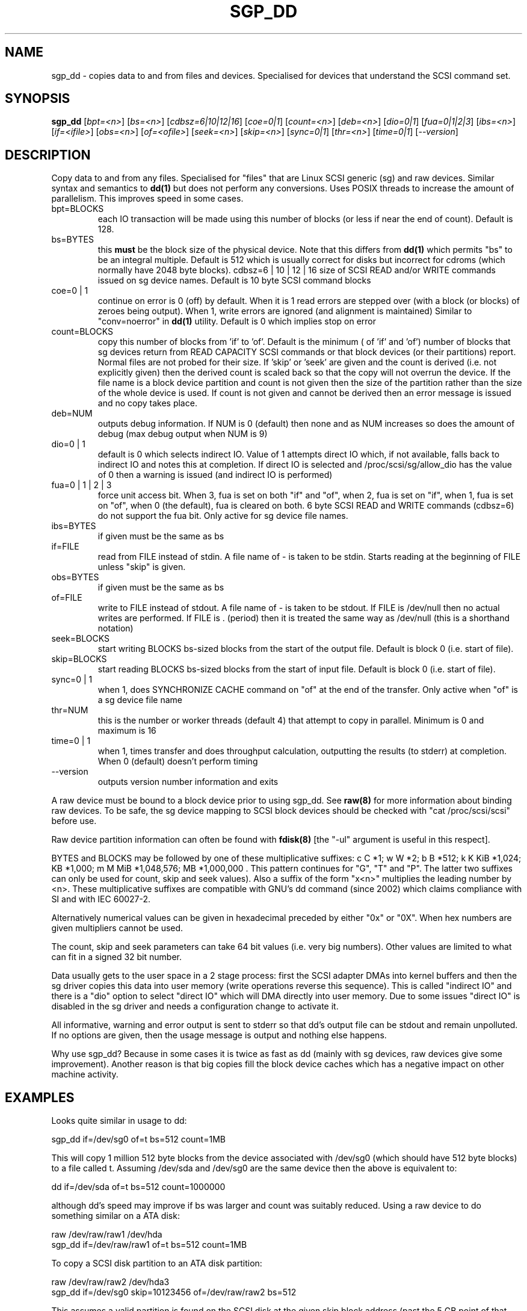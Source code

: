 .TH SGP_DD "8" "February 2005" "sg3_utils-1.13" SG3_UTILS
.SH NAME
sgp_dd \- copies data to and from files and devices. Specialised for
devices that understand the SCSI command set.
.SH SYNOPSIS
.B sgp_dd
[\fIbpt=<n>\fR] [\fIbs=<n>\fR] [\fIcdbsz=6|10|12|16\fR] [\fIcoe=0|1\fR]
[\fIcount=<n>\fR] [\fIdeb=<n>\fR] [\fIdio=0|1\fR] [\fIfua=0|1|2|3\fR]
[\fIibs=<n>\fR] [\fIif=<ifile>\fR] [\fIobs=<n>\fR] [\fIof=<ofile>\fR]
[\fIseek=<n>\fR] [\fIskip=<n>\fR] [\fIsync=0|1\fR] [\fIthr=<n>\fR]
[\fItime=0|1\fR] [\fI--version\fR]
.SH DESCRIPTION
.\" Add any additional description here
.PP
Copy data to and from any files. Specialised for "files" that are
Linux SCSI generic (sg) and raw devices. Similar syntax and semantics to 
.B dd(1) 
but does not perform any conversions. Uses POSIX threads to increase
the amount of parallelism. This improves speed in some cases.
.TP
bpt=BLOCKS
each IO transaction will be made using this number of blocks (or less if 
near the end of count). Default is 128.
.TP
bs=BYTES
this 
.B must 
be the block size of the physical device. Note that this differs from
.B dd(1) 
which permits "bs" to be an integral multiple. Default is 512 which 
is usually correct for disks but incorrect for cdroms (which normally
have 2048 byte blocks).
cdbsz=6 | 10 | 12 | 16
size of SCSI READ and/or WRITE commands issued on sg device names.
Default is 10 byte SCSI command blocks
.TP
coe=0 | 1
continue on error is 0 (off) by default. When it is 1 read errors
are stepped over (with a block (or blocks) of zeroes being output).
When 1, write errors are ignored (and alignment is maintained)
Similar to "conv=noerror" in
.B dd(1)
utility. Default is 0 which implies stop on error
.TP
count=BLOCKS
copy this number of blocks from 'if' to 'of'. Default is the minimum (
of 'if' and 'of') number of blocks that sg devices return from READ
CAPACITY SCSI commands or that block devices (or their partitions) report.
Normal files are not probed for their size. If 'skip'
or 'seek' are given and the count is derived (i.e. not explicitly given)
then the derived count is scaled back so that the copy will not overrun the
device. If the file name is a block device partition and count is not given
then the size of the partition rather than the size of the whole device is
used. If count is not given and cannot be derived then an error message
is issued and no copy takes place.
.TP
deb=NUM
outputs debug information. If NUM is 0 (default) then none and as NUM
increases so does the amount of debug (max debug output when NUM is 9)
.TP
dio=0 | 1
default is 0 which selects indirect IO. Value of 1 attempts direct
IO which, if not available, falls back to indirect IO and notes this
at completion. If direct IO is selected and /proc/scsi/sg/allow_dio
has the value of 0 then a warning is issued (and indirect IO is performed)
.TP
fua=0 | 1 | 2 | 3
force unit access bit. When 3, fua is set on both "if" and "of", when 2, fua
is set on "if", when 1, fua is set on "of", when 0 (the default), fua is
cleared on both. 6 byte SCSI READ and WRITE commands (cdbsz=6) do not
support the fua bit. Only active for sg device file names.
.TP
ibs=BYTES
if given must be the same as bs
.TP
if=FILE
read from FILE instead of stdin. A file name of - is taken to be stdin.
Starts reading at the beginning of FILE unless "skip" is given.
.TP
obs=BYTES
if given must be the same as bs
.TP
of=FILE
write to FILE instead of stdout. A file name of - is taken to be stdout.
If FILE is /dev/null then no actual writes are performed. If FILE is .
(period) then it is treated the same way as /dev/null (this is a
shorthand notation)
.TP
seek=BLOCKS
start writing BLOCKS bs-sized blocks from the start of the output file.
Default is block 0 (i.e. start of file).
.TP
skip=BLOCKS
start reading BLOCKS bs-sized blocks from the start of input file.
Default is block 0 (i.e. start of file).
.TP
sync=0 | 1
when 1, does SYNCHRONIZE CACHE command on "of" at the end of the transfer.
Only active when "of" is a sg device file name
.TP
thr=NUM
this is the number or worker threads (default 4) that attempt to
copy in parallel. Minimum is 0 and maximum is 16
.TP
time=0 | 1
when 1, times transfer and does throughput calculation, outputting the
results (to stderr) at completion. When 0 (default) doesn't perform timing
.TP
--version
outputs version number information and exits
.PP
A raw device must be bound to a block device prior to using sgp_dd.
See
.B raw(8)
for more information about binding raw devices. To be safe, the sg device
mapping to SCSI block devices should be checked with "cat /proc/scsi/scsi"
before use.
.PP
Raw device partition information can often be found with
.B fdisk(8)
[the "-ul" argument is useful in this respect].
.PP
BYTES and BLOCKS may be followed by one of these multiplicative suffixes:
c C *1; w W *2; b B *512; k K KiB *1,024; KB *1,000; m M MiB *1,048,576;
MB *1,000,000 . This pattern continues for "G", "T" and "P". The latter two
suffixes can only be used for count, skip and seek values). Also a suffix of
the form "x<n>" multiplies the leading number by <n>. These multiplicative
suffixes are compatible with GNU's dd command (since 2002) which claims
compliance with SI and with IEC 60027-2.
.PP
Alternatively numerical values can be given in hexadecimal preceded by
either "0x" or "0X". When hex numbers are given multipliers cannot be
used.
.PP
The count, skip and seek parameters can take 64 bit values (i.e. very
big numbers). Other values are limited to what can fit in a signed
32 bit number.
.PP
Data usually gets to the user space in a 2 stage process: first the
SCSI adapter DMAs into kernel buffers and then the sg driver copies
this data into user memory (write operations reverse this sequence).
This is called "indirect IO" and there is a "dio" option to select
"direct IO" which will DMA directly into user memory. Due to some
issues "direct IO" is disabled in the sg driver and needs a
configuration change to activate it.
.PP
All informative, warning and error output is sent to stderr so that
dd's output file can be stdout and remain unpolluted. If no options
are given, then the usage message is output and nothing else happens.
.PP
Why use sgp_dd? Because in some cases it is twice as fast as dd
(mainly with sg devices, raw devices give some improvement).
Another reason is that big copies fill the block device caches
which has a negative impact on other machine activity.
.SH EXAMPLES
.PP
Looks quite similar in usage to dd:
.PP
   sgp_dd if=/dev/sg0 of=t bs=512 count=1MB
.PP
This will copy 1 million 512 byte blocks from the device associated with
/dev/sg0 (which should have 512 byte blocks) to a file called t.
Assuming /dev/sda and /dev/sg0 are the same device then the above is
equivalent to:
.PP
   dd if=/dev/sda of=t bs=512 count=1000000
.PP
although dd's speed may improve if bs was larger and count was suitably
reduced. Using a raw device to do something similar on a ATA disk:
.PP
   raw /dev/raw/raw1 /dev/hda
.br
   sgp_dd if=/dev/raw/raw1 of=t bs=512 count=1MB
.PP
To copy a SCSI disk partition to an ATA disk partition:
.PP
   raw /dev/raw/raw2 /dev/hda3
.br
   sgp_dd if=/dev/sg0 skip=10123456 of=/dev/raw/raw2 bs=512
.PP
This assumes a valid partition is found on the SCSI disk at the given
skip block address (past the 5 GB point of that disk) and that
the partition goes to the end of the SCSI disk. An explicit count
is probably a safer option.
.PP
To do a fast copy from one SCSI disk to another one with similar
geometry (stepping over errors on the source disk):
.PP
   sgp_dd if=/dev/sg0 of=/dev/sg1 bs=512 coe=1
.SH AUTHORS
Written by Doug Gilbert and Peter Allworth.
.SH "REPORTING BUGS"
Report bugs to <dgilbert at interlog dot com>.
.SH COPYRIGHT
Copyright \(co 2000-2005 Douglas Gilbert
.br
This software is distributed under the GPL version 2. There is NO
warranty; not even for MERCHANTABILITY or FITNESS FOR A PARTICULAR PURPOSE.
.SH "SEE ALSO"
A simpler, non-threaded version of this utility called
.B sg_dd
is in the sg3_utils package. The lmbench package contains
.B lmdd
which is also interesting.
.B raw(8), dd(1)
